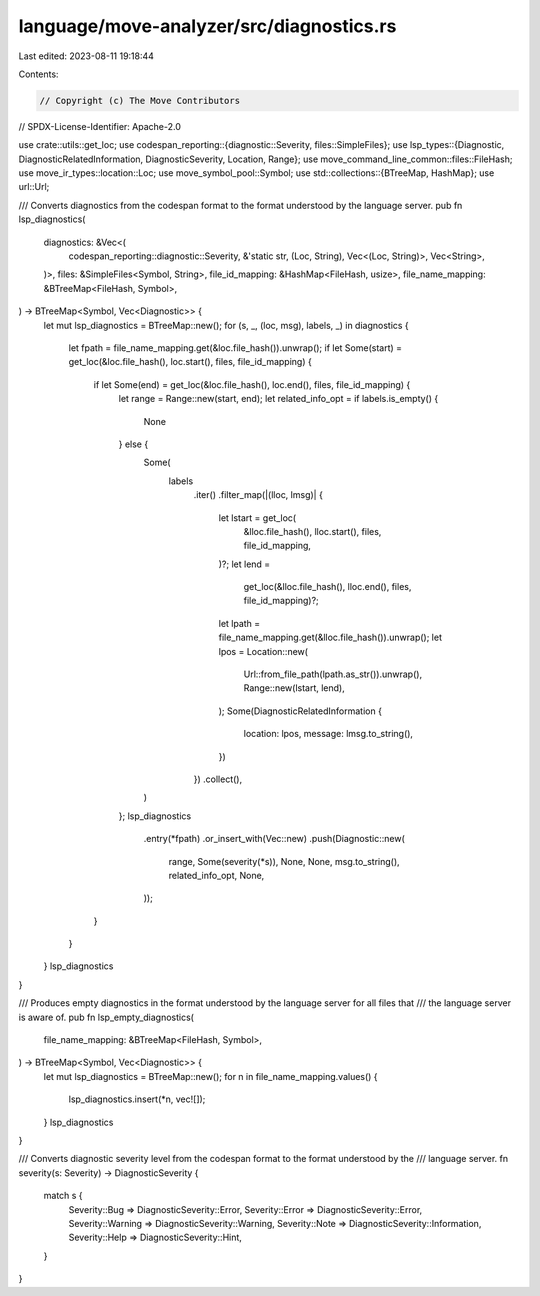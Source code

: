 language/move-analyzer/src/diagnostics.rs
=========================================

Last edited: 2023-08-11 19:18:44

Contents:

.. code-block:: rs

    // Copyright (c) The Move Contributors
// SPDX-License-Identifier: Apache-2.0

use crate::utils::get_loc;
use codespan_reporting::{diagnostic::Severity, files::SimpleFiles};
use lsp_types::{Diagnostic, DiagnosticRelatedInformation, DiagnosticSeverity, Location, Range};
use move_command_line_common::files::FileHash;
use move_ir_types::location::Loc;
use move_symbol_pool::Symbol;
use std::collections::{BTreeMap, HashMap};
use url::Url;

/// Converts diagnostics from the codespan format to the format understood by the language server.
pub fn lsp_diagnostics(
    diagnostics: &Vec<(
        codespan_reporting::diagnostic::Severity,
        &'static str,
        (Loc, String),
        Vec<(Loc, String)>,
        Vec<String>,
    )>,
    files: &SimpleFiles<Symbol, String>,
    file_id_mapping: &HashMap<FileHash, usize>,
    file_name_mapping: &BTreeMap<FileHash, Symbol>,
) -> BTreeMap<Symbol, Vec<Diagnostic>> {
    let mut lsp_diagnostics = BTreeMap::new();
    for (s, _, (loc, msg), labels, _) in diagnostics {
        let fpath = file_name_mapping.get(&loc.file_hash()).unwrap();
        if let Some(start) = get_loc(&loc.file_hash(), loc.start(), files, file_id_mapping) {
            if let Some(end) = get_loc(&loc.file_hash(), loc.end(), files, file_id_mapping) {
                let range = Range::new(start, end);
                let related_info_opt = if labels.is_empty() {
                    None
                } else {
                    Some(
                        labels
                            .iter()
                            .filter_map(|(lloc, lmsg)| {
                                let lstart = get_loc(
                                    &lloc.file_hash(),
                                    lloc.start(),
                                    files,
                                    file_id_mapping,
                                )?;
                                let lend =
                                    get_loc(&lloc.file_hash(), lloc.end(), files, file_id_mapping)?;
                                let lpath = file_name_mapping.get(&lloc.file_hash()).unwrap();
                                let lpos = Location::new(
                                    Url::from_file_path(lpath.as_str()).unwrap(),
                                    Range::new(lstart, lend),
                                );
                                Some(DiagnosticRelatedInformation {
                                    location: lpos,
                                    message: lmsg.to_string(),
                                })
                            })
                            .collect(),
                    )
                };
                lsp_diagnostics
                    .entry(*fpath)
                    .or_insert_with(Vec::new)
                    .push(Diagnostic::new(
                        range,
                        Some(severity(*s)),
                        None,
                        None,
                        msg.to_string(),
                        related_info_opt,
                        None,
                    ));
            }
        }
    }
    lsp_diagnostics
}

/// Produces empty diagnostics in the format understood by the language server for all files that
/// the language server is aware of.
pub fn lsp_empty_diagnostics(
    file_name_mapping: &BTreeMap<FileHash, Symbol>,
) -> BTreeMap<Symbol, Vec<Diagnostic>> {
    let mut lsp_diagnostics = BTreeMap::new();
    for n in file_name_mapping.values() {
        lsp_diagnostics.insert(*n, vec![]);
    }
    lsp_diagnostics
}

/// Converts diagnostic severity level from the codespan format to the format understood by the
/// language server.
fn severity(s: Severity) -> DiagnosticSeverity {
    match s {
        Severity::Bug => DiagnosticSeverity::Error,
        Severity::Error => DiagnosticSeverity::Error,
        Severity::Warning => DiagnosticSeverity::Warning,
        Severity::Note => DiagnosticSeverity::Information,
        Severity::Help => DiagnosticSeverity::Hint,
    }
}


